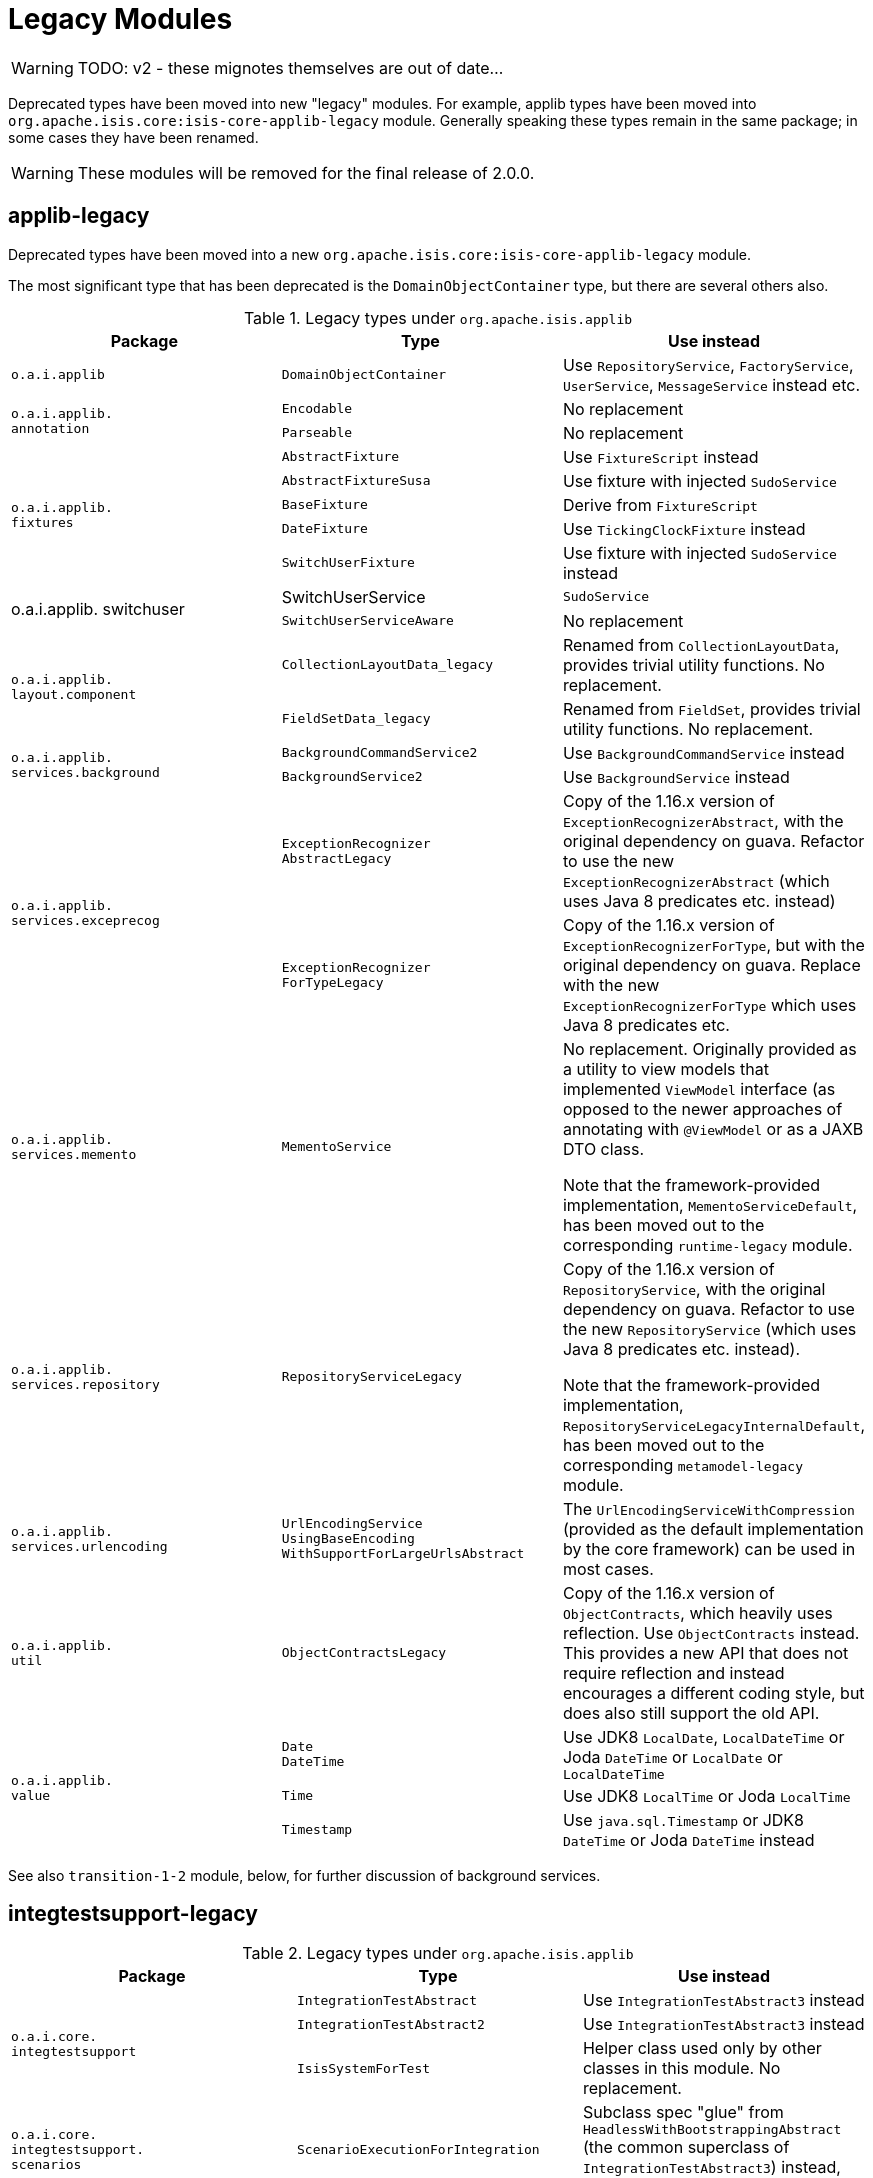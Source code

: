 = Legacy Modules
:Notice: Licensed to the Apache Software Foundation (ASF) under one or more contributor license agreements. See the NOTICE file distributed with this work for additional information regarding copyright ownership. The ASF licenses this file to you under the Apache License, Version 2.0 (the "License"); you may not use this file except in compliance with the License. You may obtain a copy of the License at. http://www.apache.org/licenses/LICENSE-2.0 . Unless required by applicable law or agreed to in writing, software distributed under the License is distributed on an "AS IS" BASIS, WITHOUT WARRANTIES OR  CONDITIONS OF ANY KIND, either express or implied. See the License for the specific language governing permissions and limitations under the License.
:page-partial:


WARNING: TODO: v2 - these mignotes themselves are out of date...

Deprecated types have been moved into new "legacy" modules.
 For example, applib types have been moved into `org.apache.isis.core:isis-core-applib-legacy` module.
Generally speaking these types remain in the same package; in some cases they have been renamed.

[WARNING]
====
These modules will be removed for the final release of 2.0.0.
====



== applib-legacy

Deprecated types have been moved into a new `org.apache.isis.core:isis-core-applib-legacy` module.

The most significant type that has been deprecated is the `DomainObjectContainer` type, but there are several others also.

.Legacy types under `org.apache.isis.applib`
[cols="3a,3a,3a", options="header"]
|===

| Package
| Type
| Use instead

|`o.a.i.applib`
|`DomainObjectContainer`
|Use `RepositoryService`, `FactoryService`, `UserService`, `MessageService` instead etc.

.2+|`o.a.i.applib. +
annotation`
|`Encodable`
|No replacement


|`Parseable`
|No replacement

.5+|`o.a.i.applib. +
fixtures`
|`AbstractFixture`
|Use `FixtureScript` instead


|`AbstractFixtureSusa`
|Use fixture with injected `SudoService`


|`BaseFixture`
|Derive from `FixtureScript`


|`DateFixture`
|Use `TickingClockFixture` instead


|`SwitchUserFixture`
|Use fixture with injected `SudoService` instead


.2+|o.a.i.applib.
switchuser
|SwitchUserService
|`SudoService`


|`SwitchUserServiceAware`
|No replacement

.2+|`o.a.i.applib. +
layout.component`
|`CollectionLayoutData_legacy`
|Renamed from `CollectionLayoutData`, provides trivial utility functions.
No replacement.

|`FieldSetData_legacy`
|Renamed from `FieldSet`, provides trivial utility functions.
No replacement.


.2+|`o.a.i.applib. +
services.background`
|`BackgroundCommandService2`
|Use `BackgroundCommandService` instead


|`BackgroundService2`
|Use `BackgroundService` instead

.2+|`o.a.i.applib. +
services.exceprecog`
|`ExceptionRecognizer +
AbstractLegacy`
|Copy of the 1.16.x version of `ExceptionRecognizerAbstract`, with the original dependency on guava.
Refactor to use the new `ExceptionRecognizerAbstract` (which uses Java 8 predicates etc. instead)


|`ExceptionRecognizer +
ForTypeLegacy`
|Copy of the 1.16.x version of  `ExceptionRecognizerForType`, but with the original dependency on guava.
Replace with the new `ExceptionRecognizerForType` which uses Java 8 predicates etc.

|`o.a.i.applib. +
services.memento`
|`MementoService`
|No replacement.
Originally provided as a utility to view models that implemented `ViewModel` interface (as opposed to the newer approaches of annotating with `@ViewModel` or as a JAXB DTO class.

Note that the framework-provided implementation, `MementoServiceDefault`, has been moved out to the corresponding `runtime-legacy` module.

|`o.a.i.applib. +
services.repository`
|`RepositoryServiceLegacy`
|Copy of the 1.16.x version of `RepositoryService`, with the original dependency on guava.
Refactor to use the new `RepositoryService` (which uses Java 8 predicates etc. instead).

Note that the framework-provided implementation, `RepositoryServiceLegacyInternalDefault`, has been moved out to the corresponding `metamodel-legacy` module.

|`o.a.i.applib. +
services.urlencoding`
|`UrlEncodingService +
UsingBaseEncoding +
WithSupportForLargeUrlsAbstract`
|The `UrlEncodingServiceWithCompression` (provided as the default implementation by the core framework) can be used in most cases.


|`o.a.i.applib. +
util`
|`ObjectContractsLegacy`
|Copy of the 1.16.x version of `ObjectContracts`, which heavily uses reflection.
Use `ObjectContracts` instead.
This provides a new API that does not require reflection and instead encourages a different coding style, but does also still support the old API.

.3+|`o.a.i.applib. +
value`
|`Date` +
`DateTime`
|Use JDK8 `LocalDate`, `LocalDateTime` or Joda `DateTime` or `LocalDate` or `LocalDateTime`


|`Time`
|Use JDK8 `LocalTime` or Joda `LocalTime`


|`Timestamp`
|Use `java.sql.Timestamp` or JDK8 `DateTime` or Joda `DateTime` instead

|===



See also `transition-1-2` module, below, for further discussion of background services.


== integtestsupport-legacy

.Legacy types under `org.apache.isis.applib`
[cols="3a,3a,3a", options="header"]
|===

| Package
| Type
| Use instead

.3+|`o.a.i.core. +
integtestsupport`
|`IntegrationTestAbstract`
|Use `IntegrationTestAbstract3` instead


|`IntegrationTestAbstract2`
|Use `IntegrationTestAbstract3` instead


|`IsisSystemForTest`
|Helper class used only by other classes in this module.
No replacement.

|`o.a.i.core. +
integtestsupport. +
scenarios`
|`ScenarioExecutionForIntegration`
|Subclass spec "glue" from `HeadlessWithBootstrappingAbstract` (the common superclass of `IntegrationTestAbstract3`) instead, and inject services into glue.


|===


== unittestupport-legacy

TODO

== transition-1-2

TODO


== metamodel-legacy

Contains facet factories (which build up the metamodel) for these types moved from applib to applib-legacy:

* `Encodeable` and `Parseable` interfaces
* `Date`, `DateTime`, `Time` and `Timestamp` value types

It provides contains an implementation of `ProgrammingModelPlugin` interface which is used to register these facet factories in a pluggable fashion.

Similarly, it also provides implementations of the `ValuePropertyPlugin` interface which aggregate the set of value types, used for the swagger UI support.


Finally, it also contains these framework-provided service implementations:

* `DomainObjectContainerDefault` (for `DomainObjectContainer`)

* `RepositoryServiceLegacyInternalDefault` (for `RepositoryServiceLegacy`)



== runtime-legacy

TODO


== viewer-wicket-ui-legacy

TODO
